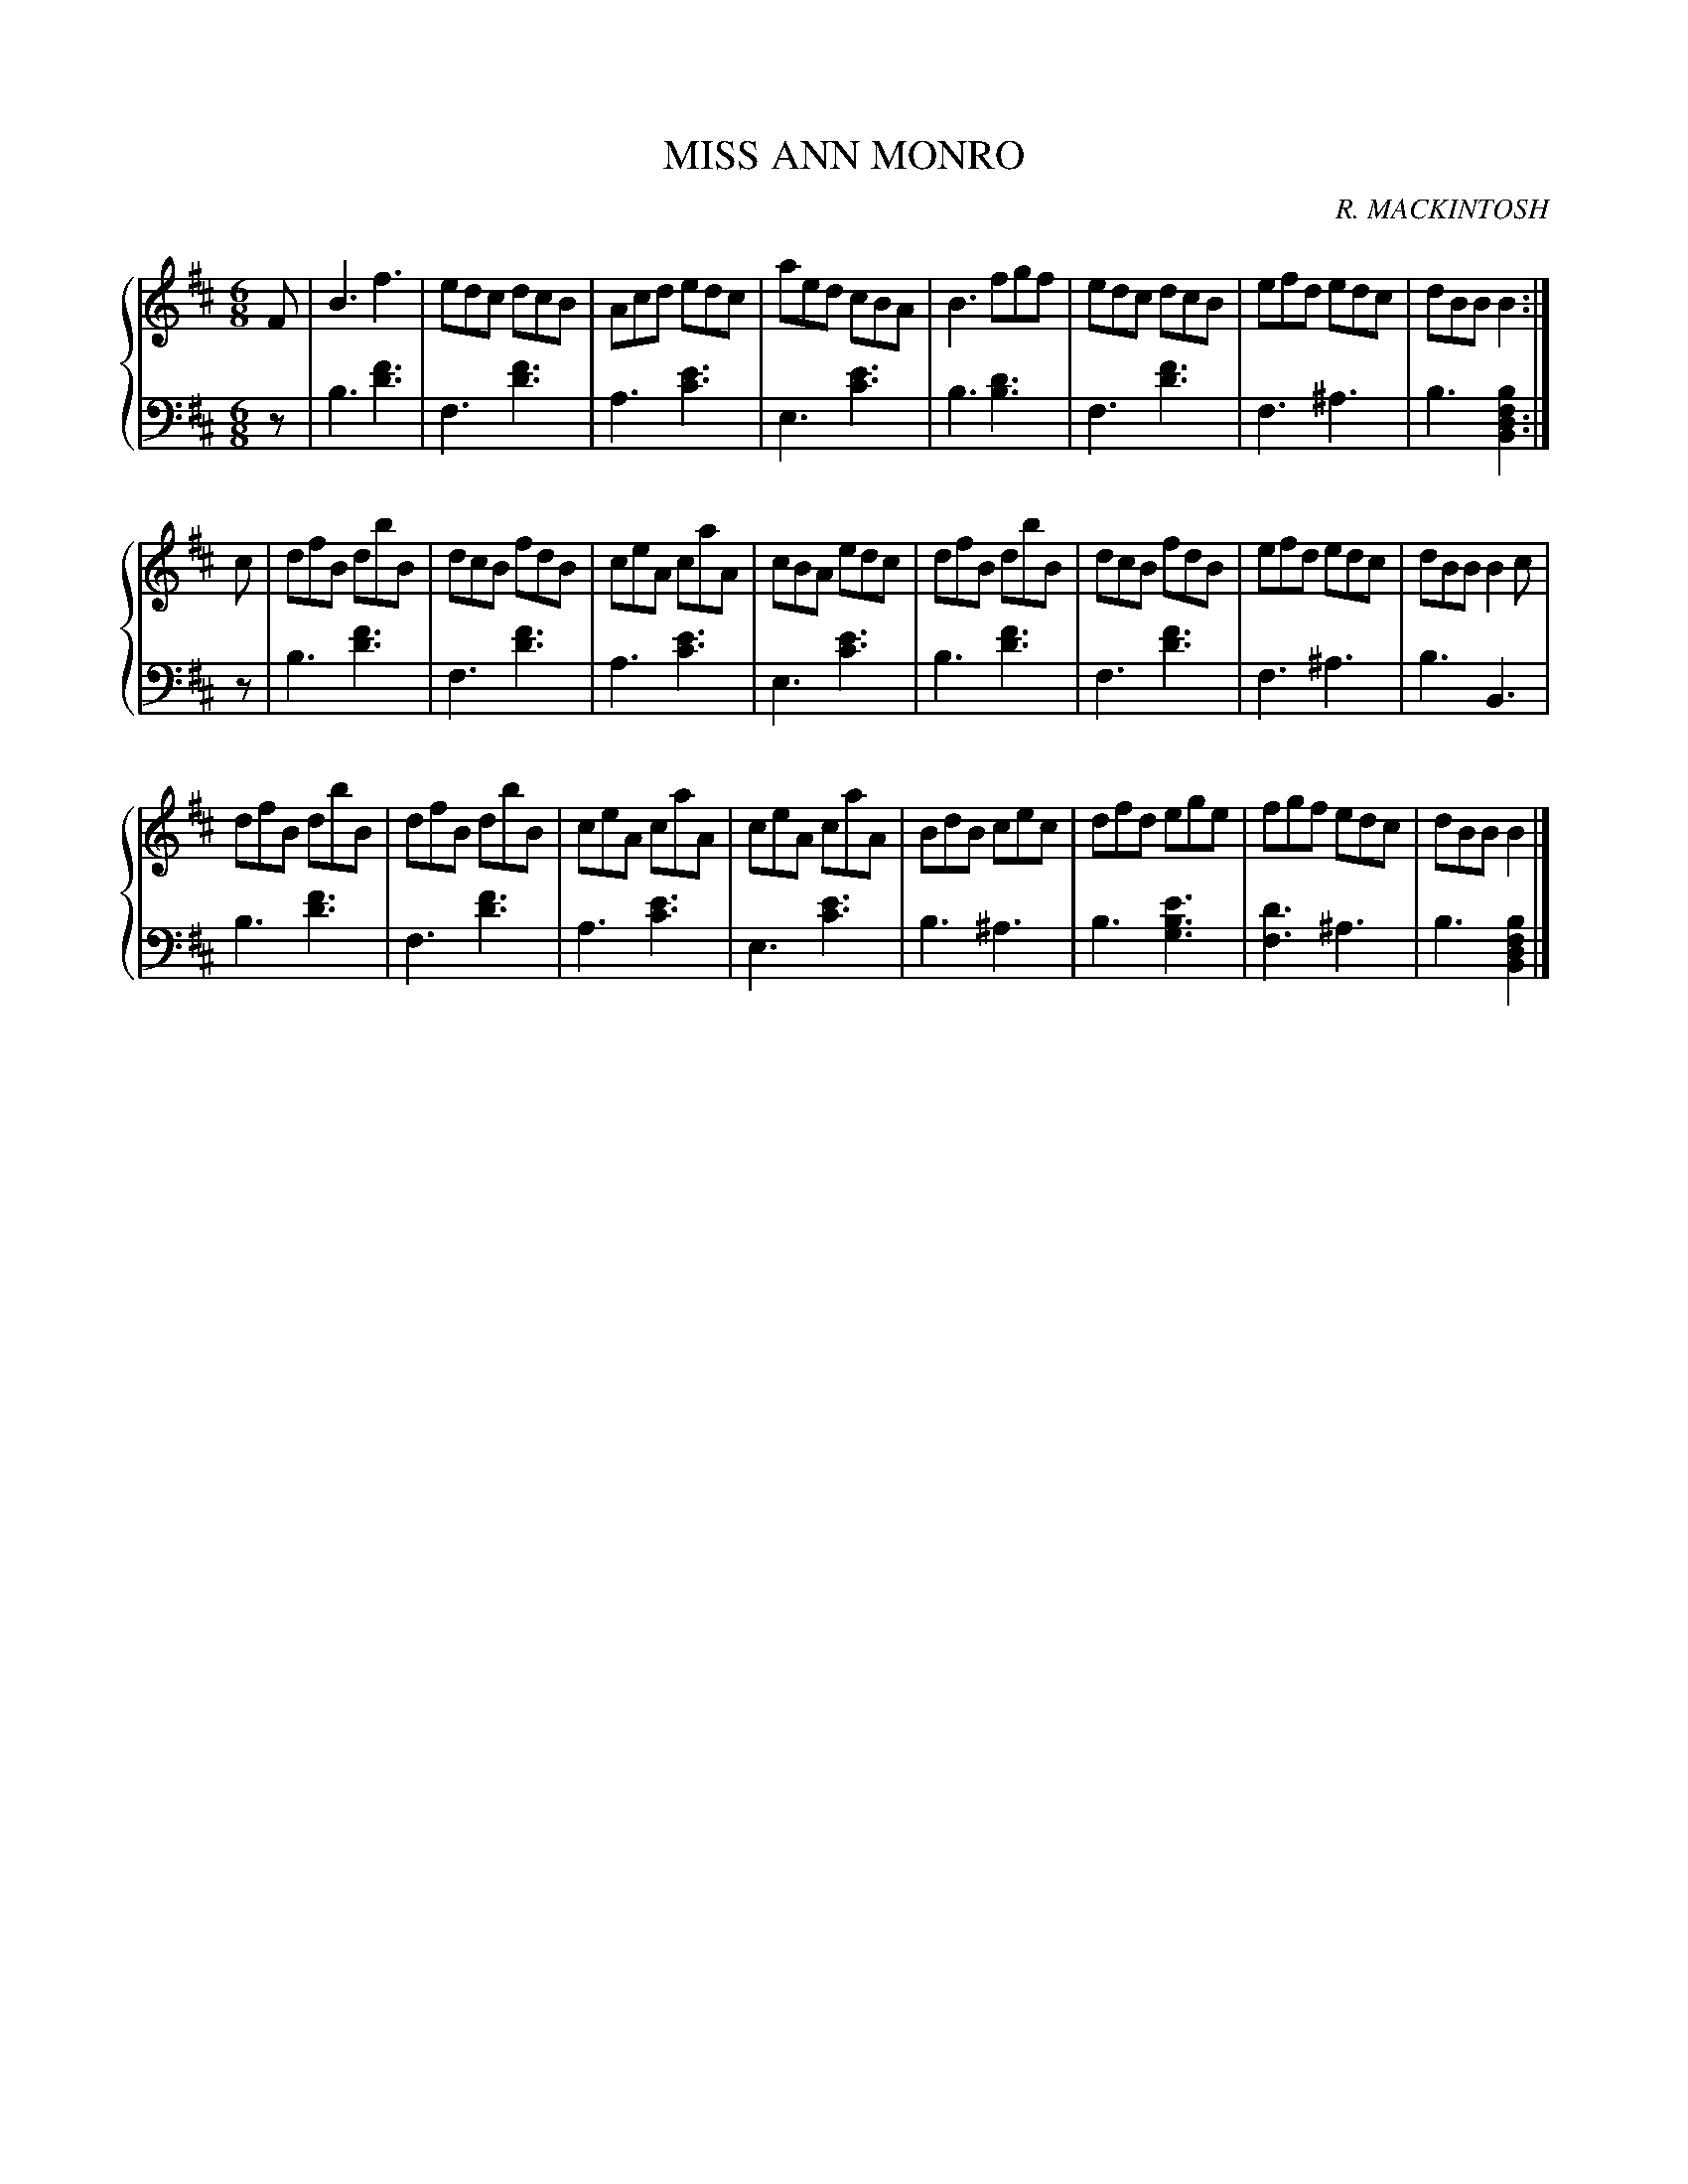 X: 502
T: MISS ANN MONRO
C: R. MACKINTOSH
R: Jig
B: Glen Collection p.50 #2
Z: 2011 John Chambers <jc:trillian.mit.edu>
M: 6/8
L: 1/8
V: 1 middle=B clef=treble
V: 2 middle=d clef=bass
%%score {1 | 2}
K: Bm
%
V: 1
F |\
B3 f3  | edc dcB | Acd edc | aed cBA |\
B3 fgf | edc dcB | efd edc | dBB B2 :|
c |\
dfB dbB | dcB fdB | ceA caA | cBA edc |\
dfB dbB | dcB fdB | efd edc | dBB B2c |
dfB dbB | dfB dbB | ceA caA | ceA caA |\
BdB cec | dfd ege | fgf edc | dBB B2 |]
%
V: 2
z |\
b3 [f'3d'3] | f3 [f'3d'3] | a3 [e'3c'3] | e3 [e'3c'3] |
b3 [d'3b3]  | f3 [f'3d'3] | f3 ^a3 | b3 [b2f2d2B2] :|
z |\
b3 [f'3d'3] | f3 [f'3d'3] | a3 [e'3c'3] | e3 [e'3c'3] |
b3 [f'3d'3] | f3 [f'3d'3] | f3 ^a3 | b3 B3 |
b3 [f'3d'3] | f3 [f'3d'3] | a3 [e'3c'3] | e3 [e'3c'3] |
b3 ^a3 | b3 [e'3b3g3] | [d'3f3] ^a3 | b3 [b2f2d2B2] |]

